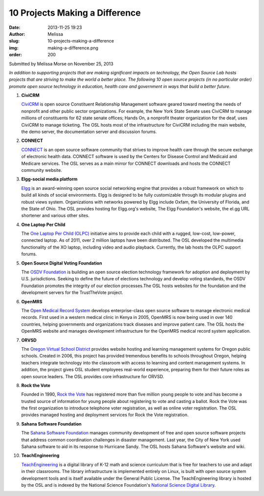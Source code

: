 10 Projects Making a Difference
===============================
:date: 2013-11-25 19:23
:author: Melissa
:slug: 10-projects-making-a-difference
:img: making-a-difference.png
:order: 200

Submitted by Melissa Morse on November 25, 2013

*In addition to supporting projects that are making significant impacts on
technology, the Open Source Lab hosts projects that are striving to make the
world a better place. The following 10 open source projects (in no particular
order) promote open source technology in education, health care and government
in ways that build a better future.*

#. **CiviCRM**

   `CiviCRM`_ is open source Constituent Relationship Management software geared
   toward meeting the needs of nonprofit and other public sector organizations.
   For example, the New York State Senate uses CiviCRM to manage millions of
   constituents for 62 state senate offices; Hands On, a nonprofit theater
   organization for the deaf, uses CiviCRM to manage ticketing. The OSL hosts
   most of the infrastructure for CiviCRM including the main website, the demo
   server, the documentation server and discussion forums.

   .. _CiviCRM: https://civicrm.org/


#. **CONNECT**

   `CONNECT`_ is an open source software community that strives to improve
   health care through the secure exchange of electronic health data. CONNECT
   software is used by the Centers for Disease Control and Medicaid and Medicare
   services. The OSL serves as a main mirror for CONNECT downloads and hosts the
   CONNECT community website.

   .. _CONNECT: http://www.connectopensource.org/


#. **Elgg-social media platform**

   `Elgg`_ is an award-winning open source social networking engine that
   provides a robust framework on which to build all kinds of social
   environments. Elgg is designed to be fully customizable through its modular
   plugins and robust views system. Organizations with networks powered by Elgg
   include Oxfam, the University of Florida, and the State of Ohio. The OSL
   provides hosting for Elgg.org's website, The Elgg Foundation's website, the
   el.gg URL shortener and various other sites.

   .. _Elgg: http://elgg.org/


#. **One Laptop Per Child**

   The `One Laptop Per Child (OLPC)`_ initiative aims to provide each child with
   a rugged, low-cost, low-power, connected laptop. As of 2011, over 2 million
   laptops have been distributed. The OSL developed the multimedia functionality
   of the XO laptop, including video and audio playback. Currently, the lab
   hosts the OLPC support forums.

   .. _One Laptop Per Child (OLPC): http://one.laptop.org/


#. **Open Source Digital Voting Foundation**

   The `OSDV Foundation`_ is building an open source election technology
   framework for adoption and deployment by U.S. jurisdictions. Seeking to
   define the future of elections technology and develop voting standards, the
   OSDV Foundation promotes the integrity of our election processes.The OSL
   hosts websites for the foundation and the development servers for the
   TrustTheVote project.

   .. _OSDV Foundation: http://www.osdv.org/


#. **OpenMRS**

   The `Open Medical Record System`_ develops enterprise-class open source
   software to manage electronic medical records. First used in a western
   medical clinic in Kenya in 2005, OpenMRS is now being used in over 140
   countries, helping governments and organizations track diseases and improve
   patient care. The OSL hosts the OpenMRS website and manages development
   infrastructure for the OpenMRS medical record system application.

   .. _Open Medical Record System: http://openmrs.org/


#. **ORVSD**

   The `Oregon Virtual School District`_ provides website hosting and learning
   management systems for Oregon public schools. Created in 2006, this project
   has provided tremendous benefits to schools throughout Oregon, helping
   teachers integrate technology into the classroom with access to learning and
   content management systems. In addition, the project gives OSL student
   employees real-world experience, preparing them for their future roles as
   open source leaders. The OSL provides core infrastructure for ORVSD.

   .. _Oregon Virtual School District: http://orvsd.org/


#. **Rock the Vote**

   Founded in 1990, `Rock the Vote`_ has registered more than five million young
   people to vote and has become a trusted source of information for young
   people about registering to vote and casting a ballot. Rock the Vote was the
   first organization to introduce telephone voter registration, as well as
   online voter registration. The OSL provides managed hosting and deployment
   services for Rock the Vote registration.

   .. _Rock the Vote: http://www.rockthevote.org/


#. **Sahana Software Foundation**

   The `Sahana Software Foundation`_ manages community development of free and
   open source software projects that address common coordination challenges in
   disaster management. Last year, the City of New York used Sahana software to
   aid in its response to Hurricane Sandy. The OSL hosts Sahana Software's
   website and wiki.

   .. _Sahana Software Foundation: http://sahanafoundation.org/


#. **TeachEngineering**

   `TeachEngineering`_ is a digital library of K-12 math and science curriculum
   that is free for teachers to use and adapt in their classrooms. The library
   infrastructure is implemented entirely on Linux, is built with open source
   system development tools and is itself available under the General Public
   License. The TeachEngineering library is hosted by the OSL and is indexed by
   the National Science Foundation's `National Science Digital Library`_.

   .. _TeachEngineering: http://www.teachengineering.org/
   .. _National Science Digital Library: http://nsdl.org/
